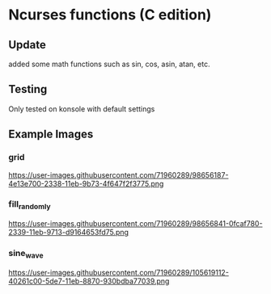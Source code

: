 * Ncurses functions (C edition)
** Update
added some math functions such as sin, cos, asin, atan, etc.
** Testing

Only tested on konsole with default settings

** Example Images

*** grid
https://user-images.githubusercontent.com/71960289/98656187-4e13e700-2338-11eb-9b73-4f647f2f3775.png

*** fill_randomly

https://user-images.githubusercontent.com/71960289/98656841-0fcaf780-2339-11eb-9713-d9164653fd75.png

*** sine_wave

https://user-images.githubusercontent.com/71960289/105619112-40261c00-5de7-11eb-8870-930bdba77039.png
